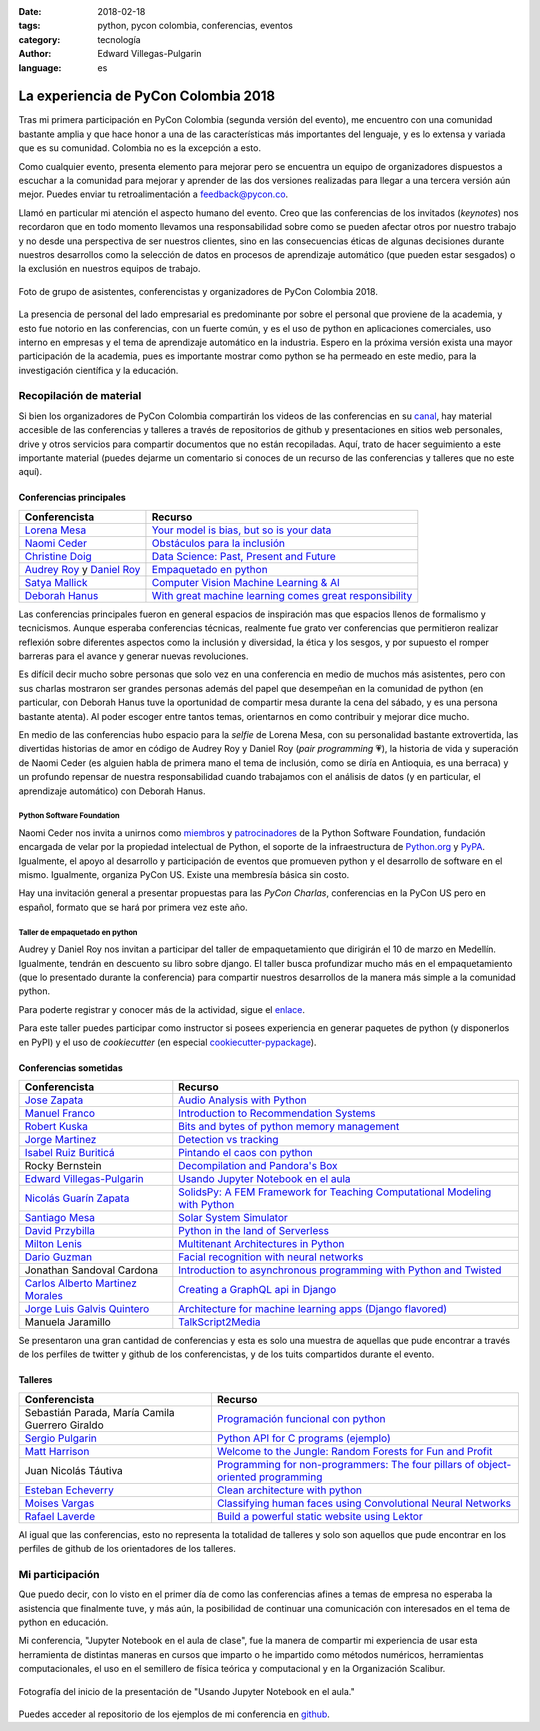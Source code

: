 :date: 2018-02-18
:tags: python, pycon colombia, conferencias, eventos
:category: tecnología
:author: Edward Villegas-Pulgarin
:language: es

La experiencia de PyCon Colombia 2018
=====================================

Tras mi primera participación en PyCon Colombia (segunda versión del evento), me
encuentro con una comunidad bastante amplia y que hace honor a una de las
características más importantes del lenguaje, y es lo extensa y variada que es
su comunidad. Colombia no es la excepción a esto.

Como cualquier evento, presenta elemento para mejorar pero se encuentra un
equipo de organizadores dispuestos a escuchar a la comunidad para mejorar y
aprender de las dos versiones realizadas para llegar a una tercera versión aún
mejor. Puedes enviar tu retroalimentación a feedback@pycon.co.

Llamó en particular mi atención el aspecto humano del evento. Creo que las
conferencias de los invitados (*keynotes*) nos recordaron que en todo momento
llevamos una responsabilidad sobre como se pueden afectar otros por nuestro
trabajo y no desde una perspectiva de ser nuestros clientes, sino en las
consecuencias éticas de algunas decisiones durante nuestros desarrollos como la
selección de datos en procesos de aprendizaje automático (que pueden estar
sesgados) o la exclusión en nuestros equipos de trabajo.

.. figure:: /images/la-experiencia-de-pycon-colombia-2018/pycon-colombia-2018-grupo.jpg
   :alt: Foto de grupo de asistentes, conferencistas y organizadores de PyCon Colombia 2018.
   :align: center
   :scale: 50

   Foto de grupo de asistentes, conferencistas y organizadores de PyCon Colombia 2018.

La presencia de personal del lado empresarial es predominante por sobre el
personal que proviene de la academia, y esto fue notorio en las conferencias,
con un fuerte común, y es el uso de python en aplicaciones comerciales, uso
interno en empresas y el tema de aprendizaje automático en la industria. Espero
en la próxima versión exista una mayor participación de la academia, pues es
importante mostrar como python se ha permeado en este medio, para la
investigación científica y la educación.

Recopilación de material
------------------------

Si bien los organizadores de PyCon Colombia compartirán los videos de las
conferencias en su
`canal <https://www.youtube.com/channel/UCjor6U0ZF5zGAYLJJt9gr0A>`_, hay
material accesible de las conferencias y talleres a través de repositorios de
github y presentaciones en sitios web personales, drive y otros servicios para
compartir documentos que no están recopiladas. Aquí, trato de hacer seguimiento
a este importante material (puedes dejarme un comentario si conoces de un recurso
de las conferencias y talleres que no este aquí).

Conferencias principales
~~~~~~~~~~~~~~~~~~~~~~~~

========================================================================================= ================================================================================================================================================================
Conferencista                                                                             Recurso
========================================================================================= ================================================================================================================================================================
`Lorena Mesa <https://twitter.com/loooorenanicole>`_                                      `Your model is bias, but so is your data <https://docs.google.com/presentation/d/1VJpw_h95B0yfWEJDGn9Hj1qeGRk0b9_TOFqDXOo2pwA/edit#slide=id.g2c36140c5b_0_555>`_
`Naomi Ceder <https://twitter.com/NaomiCeder>`_                                           `Obstáculos para la inclusión <https://docs.google.com/presentation/d/19FTLXRXHX6dyxS5GJYLLK4NGYaeT280vIZm9ncSjdd8/edit#slide=id.p>`_
`Christine Doig <https://twitter.com/ch_doig>`_                                           `Data Science: Past, Present and Future <https://speakerdeck.com/chdoig/pycon-colombia-2018>`_
`Audrey Roy <https://twitter.com/audreyr>`_ y `Daniel Roy <https://twitter.com/pydanny>`_ `Empaquetado en python <https://github.com/pydanny/arepa>`_
`Satya Mallick <https://twitter.com/learnopencv>`_                                        `Computer Vision Machine Learning & AI <http://www.learnopencv.com/satya-mallick-pycon-colombia-keynote-2018/>`_
`Deborah Hanus <https://www.twitter.com/deborahhanus>`_                                   `With great machine learning comes great responsibility <https://www.slideshare.net/DeborahHanus/pycon-colombia-keynote-2018>`_
========================================================================================= ================================================================================================================================================================

Las conferencias principales fueron en general espacios de inspiración mas que
espacios llenos de formalismo y tecnicismos. Aunque esperaba conferencias
técnicas, realmente fue grato ver conferencias que permitieron realizar reflexión
sobre diferentes aspectos como la inclusión y diversidad, la ética y los sesgos,
y por supuesto el romper barreras para el avance y generar nuevas revoluciones.

Es difícil decir mucho sobre personas que solo vez en una conferencia en medio
de muchos más asistentes, pero con sus charlas mostraron ser grandes personas
además del papel que desempeñan en la comunidad de python (en particular, con
Deborah Hanus tuve la oportunidad de compartir mesa durante la cena del sábado,
y es una persona bastante atenta). Al poder escoger entre tantos temas,
orientarnos en como contribuir y mejorar dice mucho.

En medio de las conferencias hubo espacio para la *selfie* de Lorena Mesa, con
su personalidad bastante extrovertida, las divertidas historias de amor en
código de Audrey Roy y Daniel Roy (*pair programming* 💗), la historia de vida y
superación de Naomi Ceder (es alguien habla de primera mano el tema de inclusión,
como se diría en Antioquia, es una berraca) y un profundo repensar de nuestra
responsabilidad cuando trabajamos con el análisis de datos (y en particular, el
aprendizaje automático) con Deborah Hanus.

Python Software Foundation
++++++++++++++++++++++++++

Naomi Ceder nos invita a unirnos como
`miembros <https://www.python.org/psf/membership/>`_ y
`patrocinadores <https://www.python.org/psf/sponsorship/>`_ de la
Python Software Foundation, fundación encargada de velar por la propiedad
intelectual de Python, el soporte de la infraestructura de `Python.org <https://www.python.org>`_
y `PyPA <https://www.pypa.io/en/latest/>`_. Igualmente, el apoyo al desarrollo y
participación de eventos que promueven python y el desarrollo de software en el
mismo. Igualmente, organiza PyCon US. Existe una membresía básica sin costo.

Hay una invitación general a presentar propuestas para las *PyCon Charlas*,
conferencias en la PyCon US pero en español, formato que se hará por primera vez
este año.

Taller de empaquetado en python
+++++++++++++++++++++++++++++++

Audrey y Daniel Roy nos invitan a participar del taller de empaquetamiento que
dirigirán el 10 de marzo en Medellín. Igualmente, tendrán en descuento su libro
sobre django. El taller busca profundizar mucho más en el empaquetamiento (que lo
presentado durante la conferencia) para compartir nuestros desarrollos de la manera
más simple a la comunidad python.

Para poderte registrar y conocer más de la actividad, sigue el
`enlace <https://www.meetup.com/es/Medellin-Python-y-Django-Meetup/events/247775417/?eventId=247775417>`_.

Para este taller puedes participar como instructor si posees experiencia en generar
paquetes de python (y disponerlos en PyPI) y el uso de *cookiecutter* (en especial
`cookiecutter-pypackage <https://cookiecutter-pypackage.readthedocs.io/en/latest/tutorial.html>`_).

Conferencias sometidas
~~~~~~~~~~~~~~~~~~~~~~

======================================================================  ================================================================================================================================================================
Conferencista                                                           Recurso
======================================================================  ================================================================================================================================================================
`Jose Zapata <https://twitter.com/joserzapata>`_                        `Audio Analysis with Python <https://github.com/JoseRZapata/Pycon2018Colombia>`_
`Manuel Franco <https://twitter.com/maigfrga>`_                         `Introduction to Recommendation Systems  <https://github.com/maigfrga/nt-recommend/blob/master/documentation/pycon/Intro%20Recsys.odp>`_
`Robert Kuska <https://twitter.com/DasIstHerrKuska>`_                   `Bits and bytes of python memory management <https://docs.google.com/presentation/d/1DYSYqu1bsODQVOAZupdPZ4afYeAuuze0mEGC0b-9bAw/edit#slide=id.p>`_
`Jorge Martinez <https://twitter.com/_JorgeMartinezG>`_                 `Detection vs tracking <https://github.com/JorgeMartinezG/KalmanTemplateTracker>`_
 `Isabel Ruiz Buriticá <https://twitter.com/iris9112>`_                 `Pintando el caos con python <https://github.com/iris9112/Pycon2018_Fractals>`_
Rocky Bernstein                                                         `Decompilation and Pandora's Box <http://rocky.github.io/pycon2018.co/#/>`_
`Edward Villegas-Pulgarin <https://twitter.com/cosmoscalibur>`_         `Usando Jupyter Notebook en el aula <https://github.com/cosmoscalibur/aula-notebook>`_
`Nicolás Guarín Zapata <https://twitter.com/nicoguaro>`_                `SolidsPy: A FEM Framework for Teaching Computational Modeling with Python <https://github.com/AppliedMechanics-EAFIT/SolidsPy>`_
`Santiago Mesa <https://twitter.com/santiagomv1127>`_                   `Solar System Simulator <https://github.com/samez21/leyes-kepler>`_
`David Przybilla <https://twitter.com/dav009>`_                         `Python in the land of Serverless <https://github.com/dav009/pyconco>`_
`Milton Lenis <https://twitter.com/MiltonLn>`_                          `Multitenant Architectures in Python <https://github.com/MiltonLn/pycon-multitenant>`_
`Dario Guzman <https://twitter.com/GudarJs>`_                           `Facial recognition with neural networks <https://github.com/GudarJs/Facial-Recognition-Tensorflow>`_
Jonathan Sandoval Cardona                                               `Introduction to asynchronous programming with Python and Twisted <https://github.com/jsandovalc/pycon2018>`_
`Carlos Alberto Martinez Morales <https://twitter.com/carlosmart626>`_  `Creating a GraphQL api in Django <https://github.com/CarlosMart626/graphql-pycon.co2018>`_
`Jorge Luis Galvis Quintero <https://twitter.com/jorlugaqui>`_          `Architecture for machine learning apps (Django flavored) <https://github.com/jorlugaqui/pycon>`_
Manuela Jaramillo                                                       `TalkScript2Media <https://github.com/manuela98/talkscript2media>`_
======================================================================  ================================================================================================================================================================

Se presentaron una gran cantidad de conferencias y esta es solo una muestra de
aquellas que pude encontrar a través de los perfiles de twitter y github de los
conferencistas, y de los tuits compartidos durante el evento.

Talleres
~~~~~~~~

====================================================  ================================================================================================================================================================
Conferencista                                         Recurso
====================================================  ================================================================================================================================================================
Sebastián Parada, María Camila Guerrero Giraldo       `Programación funcional con python <https://github.com/NeftaliChana/PyCon-2018>`_
`Sergio Pulgarin <https://twitter.com/serpulga>`_     `Python API for C programs <https://docs.google.com/presentation/d/1meKI2I_sX3avnQcU2gK1j-RcSzXcyYC4-Y4Ol1Pu35E/edit#slide=id.p>`_ `(ejemplo) <https://github.com/serpulga/python-accounts>`_
`Matt Harrison <https://twitter.com/__mharrison__>`_  `Welcome to the Jungle: Random Forests for Fun and Profit <https://github.com/mattharrison/Jungle-PyconCo-2018>`_
Juan Nicolás Táutiva                                  `Programming for non-programmers: The four pillars of object-oriented programming <https://github.com/NickATC/Taller_Python_OOP_2018>`_
`Esteban Echeverry <https://twitter.com/tebanep>`_    `Clean architecture with python <https://github.com/nubark/clean-architecture-python>`_
`Moises Vargas <https://twitter.com/moisesvw>`_       `Classifying human faces using Convolutional Neural Networks  <https://github.com/moisesvw/pyconMDE2018>`_
`Rafael Laverde <https://twitter.com/rafa_laverde>`_  `Build a powerful static website using Lektor <https://github.com/rlaverde/pycon-demo>`_
====================================================  ================================================================================================================================================================

Al igual que las conferencias, esto no representa la totalidad de talleres y
solo son aquellos que pude encontrar en los perfiles de github de los
orientadores de los talleres.

Mi participación
----------------

Que puedo decir, con lo visto en el primer día de como las conferencias afines a
temas de empresa no esperaba la asistencia que finalmente tuve, y más aún, la
posibilidad de continuar una comunicación con interesados en el tema de python
en educación.

Mi conferencia, "Jupyter Notebook en el aula de clase", fue la manera de
compartir mi experiencia de usar esta herramienta de distintas maneras en cursos
que imparto o he impartido como métodos numéricos, herramientas computacionales,
el uso en el semillero de física teórica y computacional y en la Organización
Scalibur.

.. figure:: /images/la-experiencia-de-pycon-colombia-2018/jupyter-notebook-aula-edward-villegas.jpg
   :alt: Fotografía del inicio de la presentación de "Usando Jupyter Notebook en el aula."
   :align: center
   :scale: 50

   Fotografía del inicio de la presentación de "Usando Jupyter Notebook en el aula."

Puedes acceder al repositorio de los ejemplos de mi conferencia en
`github <https://github.com/cosmoscalibur/aula-notebook>`_.
